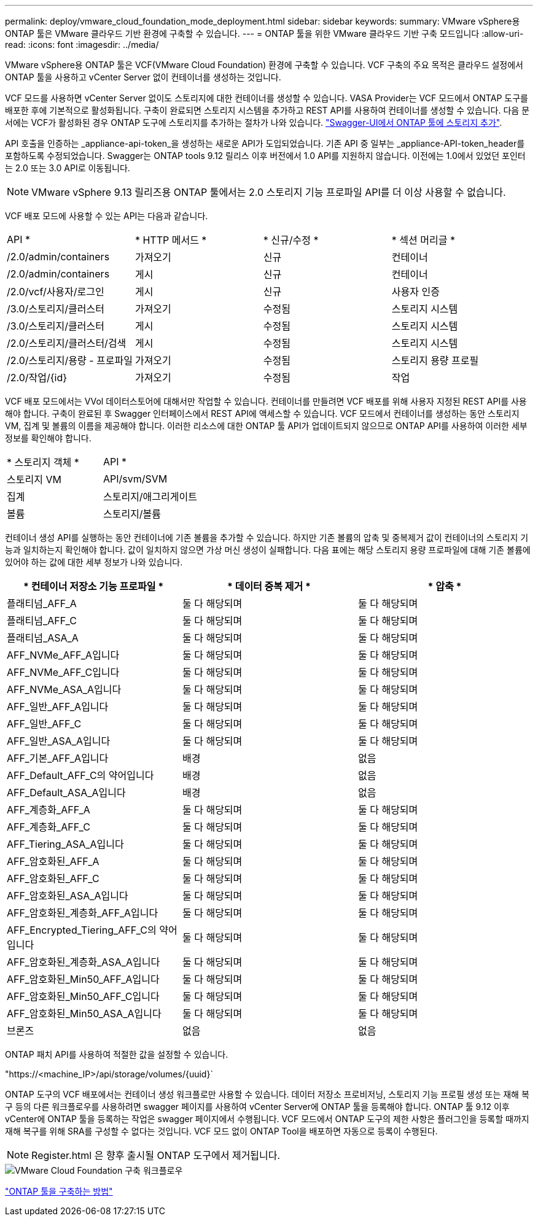 ---
permalink: deploy/vmware_cloud_foundation_mode_deployment.html 
sidebar: sidebar 
keywords:  
summary: VMware vSphere용 ONTAP 툴은 VMware 클라우드 기반 환경에 구축할 수 있습니다. 
---
= ONTAP 툴을 위한 VMware 클라우드 기반 구축 모드입니다
:allow-uri-read: 
:icons: font
:imagesdir: ../media/


[role="lead"]
VMware vSphere용 ONTAP 툴은 VCF(VMware Cloud Foundation) 환경에 구축할 수 있습니다. VCF 구축의 주요 목적은 클라우드 설정에서 ONTAP 툴을 사용하고 vCenter Server 없이 컨테이너를 생성하는 것입니다.

VCF 모드를 사용하면 vCenter Server 없이도 스토리지에 대한 컨테이너를 생성할 수 있습니다. VASA Provider는 VCF 모드에서 ONTAP 도구를 배포한 후에 기본적으로 활성화됩니다. 구축이 완료되면 스토리지 시스템을 추가하고 REST API를 사용하여 컨테이너를 생성할 수 있습니다. 다음 문서에는 VCF가 활성화된 경우 ONTAP 도구에 스토리지를 추가하는 절차가 나와 있습니다. https://kb.netapp.com/mgmt/OTV/SRA/Storage_Replication_Adapter%3A_How_to_configure_SRA_in_a_SRM_Shared_Recovery_Site["Swagger-UI에서 ONTAP 툴에 스토리지 추가"].

API 호출을 인증하는 _appliance-api-token_을 생성하는 새로운 API가 도입되었습니다. 기존 API 중 일부는 _appliance-API-token_header를 포함하도록 수정되었습니다. Swagger는 ONTAP tools 9.12 릴리스 이후 버전에서 1.0 API를 지원하지 않습니다. 이전에는 1.0에서 있었던 포인터는 2.0 또는 3.0 API로 이동됩니다.


NOTE: VMware vSphere 9.13 릴리즈용 ONTAP 툴에서는 2.0 스토리지 기능 프로파일 API를 더 이상 사용할 수 없습니다.

VCF 배포 모드에 사용할 수 있는 API는 다음과 같습니다.

|===


| API * | * HTTP 메서드 * | * 신규/수정 * | * 섹션 머리글 * 


 a| 
/2.0/admin/containers
 a| 
가져오기
 a| 
신규
 a| 
컨테이너



 a| 
/2.0/admin/containers
 a| 
게시
 a| 
신규
 a| 
컨테이너



 a| 
/2.0/vcf/사용자/로그인
 a| 
게시
 a| 
신규
 a| 
사용자 인증



 a| 
/3.0/스토리지/클러스터
 a| 
가져오기
 a| 
수정됨
 a| 
스토리지 시스템



 a| 
/3.0/스토리지/클러스터
 a| 
게시
 a| 
수정됨
 a| 
스토리지 시스템



 a| 
/2.0/스토리지/클러스터/검색
 a| 
게시
 a| 
수정됨
 a| 
스토리지 시스템



 a| 
/2.0/스토리지/용량 - 프로파일
 a| 
가져오기
 a| 
수정됨
 a| 
스토리지 용량 프로필



 a| 
/2.0/작업/{id}
 a| 
가져오기
 a| 
수정됨
 a| 
작업

|===
VCF 배포 모드에서는 VVol 데이터스토어에 대해서만 작업할 수 있습니다. 컨테이너를 만들려면 VCF 배포를 위해 사용자 지정된 REST API를 사용해야 합니다. 구축이 완료된 후 Swagger 인터페이스에서 REST API에 액세스할 수 있습니다. VCF 모드에서 컨테이너를 생성하는 동안 스토리지 VM, 집계 및 볼륨의 이름을 제공해야 합니다. 이러한 리소스에 대한 ONTAP 툴 API가 업데이트되지 않으므로 ONTAP API를 사용하여 이러한 세부 정보를 확인해야 합니다.

|===


| * 스토리지 객체 * | API * 


 a| 
스토리지 VM
 a| 
API/svm/SVM



 a| 
집계
 a| 
스토리지/애그리게이트



 a| 
볼륨
 a| 
스토리지/볼륨

|===
컨테이너 생성 API를 실행하는 동안 컨테이너에 기존 볼륨을 추가할 수 있습니다. 하지만 기존 볼륨의 압축 및 중복제거 값이 컨테이너의 스토리지 기능과 일치하는지 확인해야 합니다. 값이 일치하지 않으면 가상 머신 생성이 실패합니다. 다음 표에는 해당 스토리지 용량 프로파일에 대해 기존 볼륨에 있어야 하는 값에 대한 세부 정보가 나와 있습니다.

|===
| * 컨테이너 저장소 기능 프로파일 * | * 데이터 중복 제거 * | * 압축 * 


 a| 
플래티넘_AFF_A
 a| 
둘 다 해당되며
 a| 
둘 다 해당되며



 a| 
플래티넘_AFF_C
 a| 
둘 다 해당되며
 a| 
둘 다 해당되며



 a| 
플래티넘_ASA_A
 a| 
둘 다 해당되며
 a| 
둘 다 해당되며



 a| 
AFF_NVMe_AFF_A입니다
 a| 
둘 다 해당되며
 a| 
둘 다 해당되며



 a| 
AFF_NVMe_AFF_C입니다
 a| 
둘 다 해당되며
 a| 
둘 다 해당되며



 a| 
AFF_NVMe_ASA_A입니다
 a| 
둘 다 해당되며
 a| 
둘 다 해당되며



 a| 
AFF_일반_AFF_A입니다
 a| 
둘 다 해당되며
 a| 
둘 다 해당되며



 a| 
AFF_일반_AFF_C
 a| 
둘 다 해당되며
 a| 
둘 다 해당되며



 a| 
AFF_일반_ASA_A입니다
 a| 
둘 다 해당되며
 a| 
둘 다 해당되며



 a| 
AFF_기본_AFF_A입니다
 a| 
배경
 a| 
없음



 a| 
AFF_Default_AFF_C의 약어입니다
 a| 
배경
 a| 
없음



 a| 
AFF_Default_ASA_A입니다
 a| 
배경
 a| 
없음



 a| 
AFF_계층화_AFF_A
 a| 
둘 다 해당되며
 a| 
둘 다 해당되며



 a| 
AFF_계층화_AFF_C
 a| 
둘 다 해당되며
 a| 
둘 다 해당되며



 a| 
AFF_Tiering_ASA_A입니다
 a| 
둘 다 해당되며
 a| 
둘 다 해당되며



 a| 
AFF_암호화된_AFF_A
 a| 
둘 다 해당되며
 a| 
둘 다 해당되며



 a| 
AFF_암호화된_AFF_C
 a| 
둘 다 해당되며
 a| 
둘 다 해당되며



 a| 
AFF_암호화된_ASA_A입니다
 a| 
둘 다 해당되며
 a| 
둘 다 해당되며



 a| 
AFF_암호화된_계층화_AFF_A입니다
 a| 
둘 다 해당되며
 a| 
둘 다 해당되며



 a| 
AFF_Encrypted_Tiering_AFF_C의 약어입니다
 a| 
둘 다 해당되며
 a| 
둘 다 해당되며



 a| 
AFF_암호화된_계층화_ASA_A입니다
 a| 
둘 다 해당되며
 a| 
둘 다 해당되며



 a| 
AFF_암호화된_Min50_AFF_A입니다
 a| 
둘 다 해당되며
 a| 
둘 다 해당되며



 a| 
AFF_암호화된_Min50_AFF_C입니다
 a| 
둘 다 해당되며
 a| 
둘 다 해당되며



 a| 
AFF_암호화된_Min50_ASA_A입니다
 a| 
둘 다 해당되며
 a| 
둘 다 해당되며



 a| 
브론즈
 a| 
없음
 a| 
없음

|===
ONTAP 패치 API를 사용하여 적절한 값을 설정할 수 있습니다.

"https://<machine_IP>/api/storage/volumes/{uuid}`

ONTAP 도구의 VCF 배포에서는 컨테이너 생성 워크플로만 사용할 수 있습니다. 데이터 저장소 프로비저닝, 스토리지 기능 프로필 생성 또는 재해 복구 등의 다른 워크플로우를 사용하려면 swagger 페이지를 사용하여 vCenter Server에 ONTAP 툴을 등록해야 합니다. ONTAP 툴 9.12 이후 vCenter에 ONTAP 툴을 등록하는 작업은 swagger 페이지에서 수행됩니다. VCF 모드에서 ONTAP 도구의 제한 사항은 플러그인을 등록할 때까지 재해 복구를 위해 SRA를 구성할 수 없다는 것입니다. VCF 모드 없이 ONTAP Tool을 배포하면 자동으로 등록이 수행된다.


NOTE: Register.html 은 향후 출시될 ONTAP 도구에서 제거됩니다.

image::../media/VCF_deployment.png[VMware Cloud Foundation 구축 워크플로우]

link:../deploy/task_deploy_ontap_tools.html["ONTAP 툴을 구축하는 방법"]
